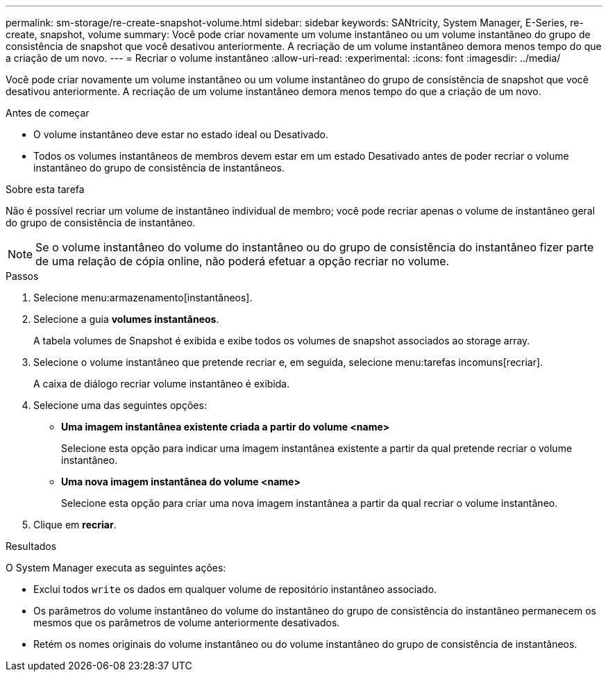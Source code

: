 ---
permalink: sm-storage/re-create-snapshot-volume.html 
sidebar: sidebar 
keywords: SANtricity, System Manager, E-Series, re-create, snapshot, volume 
summary: Você pode criar novamente um volume instantâneo ou um volume instantâneo do grupo de consistência de snapshot que você desativou anteriormente. A recriação de um volume instantâneo demora menos tempo do que a criação de um novo. 
---
= Recriar o volume instantâneo
:allow-uri-read: 
:experimental: 
:icons: font
:imagesdir: ../media/


[role="lead"]
Você pode criar novamente um volume instantâneo ou um volume instantâneo do grupo de consistência de snapshot que você desativou anteriormente. A recriação de um volume instantâneo demora menos tempo do que a criação de um novo.

.Antes de começar
* O volume instantâneo deve estar no estado ideal ou Desativado.
* Todos os volumes instantâneos de membros devem estar em um estado Desativado antes de poder recriar o volume instantâneo do grupo de consistência de instantâneos.


.Sobre esta tarefa
Não é possível recriar um volume de instantâneo individual de membro; você pode recriar apenas o volume de instantâneo geral do grupo de consistência de instantâneo.

[NOTE]
====
Se o volume instantâneo do volume do instantâneo ou do grupo de consistência do instantâneo fizer parte de uma relação de cópia online, não poderá efetuar a opção recriar no volume.

====
.Passos
. Selecione menu:armazenamento[instantâneos].
. Selecione a guia *volumes instantâneos*.
+
A tabela volumes de Snapshot é exibida e exibe todos os volumes de snapshot associados ao storage array.

. Selecione o volume instantâneo que pretende recriar e, em seguida, selecione menu:tarefas incomuns[recriar].
+
A caixa de diálogo recriar volume instantâneo é exibida.

. Selecione uma das seguintes opções:
+
** *Uma imagem instantânea existente criada a partir do volume <name>*
+
Selecione esta opção para indicar uma imagem instantânea existente a partir da qual pretende recriar o volume instantâneo.

** *Uma nova imagem instantânea do volume <name>*
+
Selecione esta opção para criar uma nova imagem instantânea a partir da qual recriar o volume instantâneo.



. Clique em *recriar*.


.Resultados
O System Manager executa as seguintes ações:

* Exclui todos `write` os dados em qualquer volume de repositório instantâneo associado.
* Os parâmetros do volume instantâneo do volume do instantâneo do grupo de consistência do instantâneo permanecem os mesmos que os parâmetros de volume anteriormente desativados.
* Retém os nomes originais do volume instantâneo ou do volume instantâneo do grupo de consistência de instantâneos.

